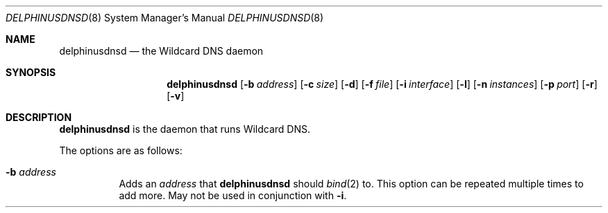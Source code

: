 .\" Copyright (c) 2005-2014 Peter J. Philipp
.\" All rights reserved.
.\"
.\" Redistribution and use in source and binary forms, with or without
.\" modification, are permitted provided that the following conditions
.\" are met:
.\" 1. Redistributions of source code must retain the above copyright
.\"    notice, this list of conditions and the following disclaimer.
.\" 2. Redistributions in binary form must reproduce the above copyright
.\"    notice, this list of conditions and the following disclaimer in the
.\"    documentation and/or other materials provided with the distribution.
.\" 3. The name of the author may not be used to endorse or promote products
.\"    derived from this software without specific prior written permission
.\"
.\" THIS SOFTWARE IS PROVIDED BY THE AUTHOR ``AS IS'' AND ANY EXPRESS OR
.\" IMPLIED WARRANTIES, INCLUDING, BUT NOT LIMITED TO, THE IMPLIED WARRANTIES
.\" OF MERCHANTABILITY AND FITNESS FOR A PARTICULAR PURPOSE ARE DISCLAIMED.
.\" IN NO EVENT SHALL THE AUTHOR BE LIABLE FOR ANY DIRECT, INDIRECT,
.\" INCIDENTAL, SPECIAL, EXEMPLARY, OR CONSEQUENTIAL DAMAGES (INCLUDING, BUT
.\" NOT LIMITED TO, PROCUREMENT OF SUBSTITUTE GOODS OR SERVICES; LOSS OF USE,
.\" DATA, OR PROFITS; OR BUSINESS INTERRUPTION) HOWEVER CAUSED AND ON ANY
.\" THEORY OF LIABILITY, WHETHER IN CONTRACT, STRICT LIABILITY, OR TORT
.\" (INCLUDING NEGLIGENCE OR OTHERWISE) ARISING IN ANY WAY OUT OF THE USE OF
.\" THIS SOFTWARE, EVEN IF ADVISED OF THE POSSIBILITY OF SUCH DAMAGE.
.\"
.Dd November 14, 2014
.Dt DELPHINUSDNSD 8
.Os 
.Sh NAME
.Nm delphinusdnsd
.Nd the Wildcard DNS daemon
.Sh SYNOPSIS
.Nm delphinusdnsd
.Op Fl b Ar address
.Op Fl c Ar size
.Op Fl d
.Op Fl f Ar file
.Op Fl i Ar interface
.Op Fl l
.Op Fl n Ar instances
.Op Fl p Ar port
.Op Fl r
.Op Fl v
.Sh DESCRIPTION
.Nm
is the daemon that runs Wildcard DNS.
.Pp
The options are as follows:
.Pp
.Bl -tag -width Ds
.It Xo
.Fl b
.Ar address
.Xc
Adds an 
.Ar address 
that
.Nm
should 
.Xr bind 2
to.  This option can be repeated multiple times to add more. May
not be used in conjunction with 
.Fl i .
.It Xo
.Fl c
.Ar size
Specifies a size in bytes for the SYSV shared memory cache that DB4 is
using.
.It Xo
.Fl d
Turn on debug mode.  
.Nm 
does not fork into the background with this.  Messages are printed in the 
foreground.
.It Xo
.Fl f
.Ar file
.Xc
The configuration file to be used is found at 
.Ar file .
.It Xo
.Fl i
.Ar interface
.Xc
The particular
.Ar interface 
that 
.Nm
should listen on.  This option can be specified multiple times.  May not be
used in conjunction with 
.Fl b .
.It Fl l
Turn logging of queries on.
.It Xo
.Fl n
.Ar instances
is the number of instances plus one that should be forked for 
.Nm .
This may be good for multi-cpu/core boxes.
.It Xo
.Fl p
.Ar port
.Xc
Specifies the 
.Ar port
that 
.Nm 
should listen on.  This can be useful when using 
.Nm 
with 
.Xr pf 4 
.It Xo
.Fl r
.Xc
Go into recursive mode.  This is broken, please don't use.
.It Xo
.Fl v
.Xc
Be more verbose in debug mode.  This shows configfile parsing logic.
.El
.Sh FILES
.Pa /etc/delphinusdns.conf
.Sh SEE ALSO
.Xr delphinusdns.conf 5 , 
.Xr bind 2 , 
.Xr fork 2 ,
.Xr daemon 3 , 
.Xr pf 4 
.Sh AUTHORS
This software was written by
.An Peter J. Philipp Aq pjp@centroid.eu

